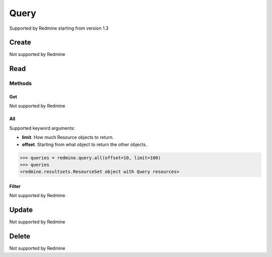 Query
=====

Supported by Redmine starting from version 1.3

Create
------

Not supported by Redmine

Read
----

Methods
~~~~~~~

Get
+++

Not supported by Redmine

All
+++

Supported keyword arguments:

* **limit**. How much Resource objects to return.
* **offset**. Starting from what object to return the other objects.

.. code-block:: python

    >>> queries = redmine.query.all(offset=10, limit=100)
    >>> queries
    <redmine.resultsets.ResourceSet object with Query resources>

Filter
++++++

Not supported by Redmine

Update
------

Not supported by Redmine

Delete
------

Not supported by Redmine
